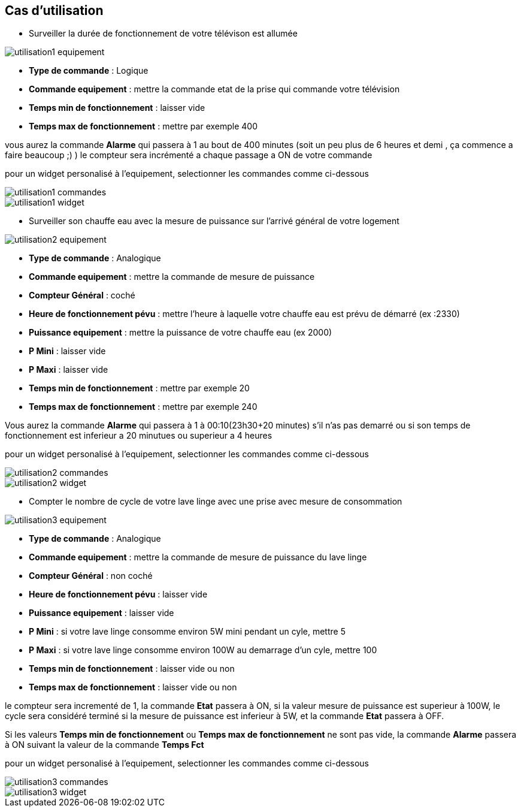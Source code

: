 == Cas d'utilisation
* Surveiller la durée de fonctionnement de votre télévison est allumée

image::../images/utilisation1-equipement.png[]

** *Type de commande* : Logique
** *Commande equipement* : mettre la commande etat de la prise qui commande votre télévision
** *Temps min de fonctionnement* : laisser vide
** *Temps max de fonctionnement* : mettre par exemple 400

vous aurez la commande *Alarme* qui passera à 1 au bout de 400 minutes (soit un peu plus de 6 heures et demi , ça commence a faire beaucoup ;) )
le compteur sera incrémenté a chaque passage a ON de votre commande

pour un widget personalisé à l'equipement, selectionner les commandes comme ci-dessous

image::../images/utilisation1-commandes.png[]

image::../images/utilisation1-widget.png[]

* Surveiller son chauffe eau avec la mesure de puissance sur l'arrivé général de votre logement

image::../images/utilisation2-equipement.png[]

** *Type de commande* : Analogique
** *Commande equipement* : mettre la commande de mesure de puissance
** *Compteur Général* : coché
** *Heure de fonctionnement pévu* : mettre l'heure à laquelle votre chauffe eau est prévu de démarré (ex :2330)
** *Puissance equipement* : mettre la puissance de votre chauffe eau (ex 2000)
** *P Mini* : laisser vide
** *P Maxi* : laisser vide
** *Temps min de fonctionnement* : mettre par exemple 20
** *Temps max de fonctionnement* : mettre par exemple 240

Vous aurez la commande *Alarme* qui passera à 1 à 00:10(23h30+20 minutes) s'il n'as pas demarré ou si son temps de fonctionnement est inferieur a 20 minutues ou superieur a 4 heures 

pour un widget personalisé à l'equipement, selectionner les commandes comme ci-dessous

image::../images/utilisation2-commandes.png[]

image::../images/utilisation2-widget.png[]


* Compter le nombre de cycle de votre lave linge avec une prise avec mesure de consommation

image::../images/utilisation3-equipement.png[]

** *Type de commande* : Analogique
** *Commande equipement* : mettre la commande de mesure de puissance du lave linge
** *Compteur Général* : non coché
** *Heure de fonctionnement pévu* : laisser vide
** *Puissance equipement* : laisser vide
** *P Mini* : si votre lave linge consomme environ 5W mini pendant un cyle, mettre 5
** *P Maxi* : si votre lave linge consomme environ 100W au demarrage d'un cyle, mettre 100
** *Temps min de fonctionnement* : laisser vide ou non 
** *Temps max de fonctionnement* : laisser vide ou non

le compteur sera incrementé de 1, la commande *Etat* passera à ON, si la valeur mesure de puissance est superieur à 100W, 
le cycle sera considéré terminé si la mesure de puissance est inferieur à 5W, et la commande *Etat* passera à OFF.

Si les valeurs *Temps min de fonctionnement* ou *Temps max de fonctionnement* ne sont pas vide, la commande *Alarme* passera à ON suivant la valeur de la commande *Temps Fct* 

pour un widget personalisé à l'equipement, selectionner les commandes comme ci-dessous

image::../images/utilisation3-commandes.png[]

image::../images/utilisation3-widget.png[]

